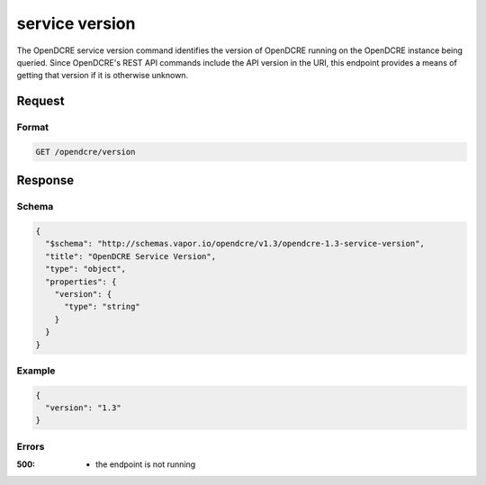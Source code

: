 
.. _opendcre-service-version-command:

service version
===============

The OpenDCRE service version command identifies the version of OpenDCRE running on the OpenDCRE instance being queried.
Since OpenDCRE's REST API commands include the API version in the URI, this endpoint provides a means of getting that
version if it is otherwise unknown.

Request
-------

Format
^^^^^^
.. code-block:: none

    GET /opendcre/version

Response
--------

Schema
^^^^^^

.. code-block:: json

    {
      "$schema": "http://schemas.vapor.io/opendcre/v1.3/opendcre-1.3-service-version",
      "title": "OpenDCRE Service Version",
      "type": "object",
      "properties": {
        "version": {
          "type": "string"
        }
      }
    }

Example
^^^^^^^

.. code-block:: json

    {
      "version": "1.3"
    }

Errors
^^^^^^

:500:
    - the endpoint is not running

